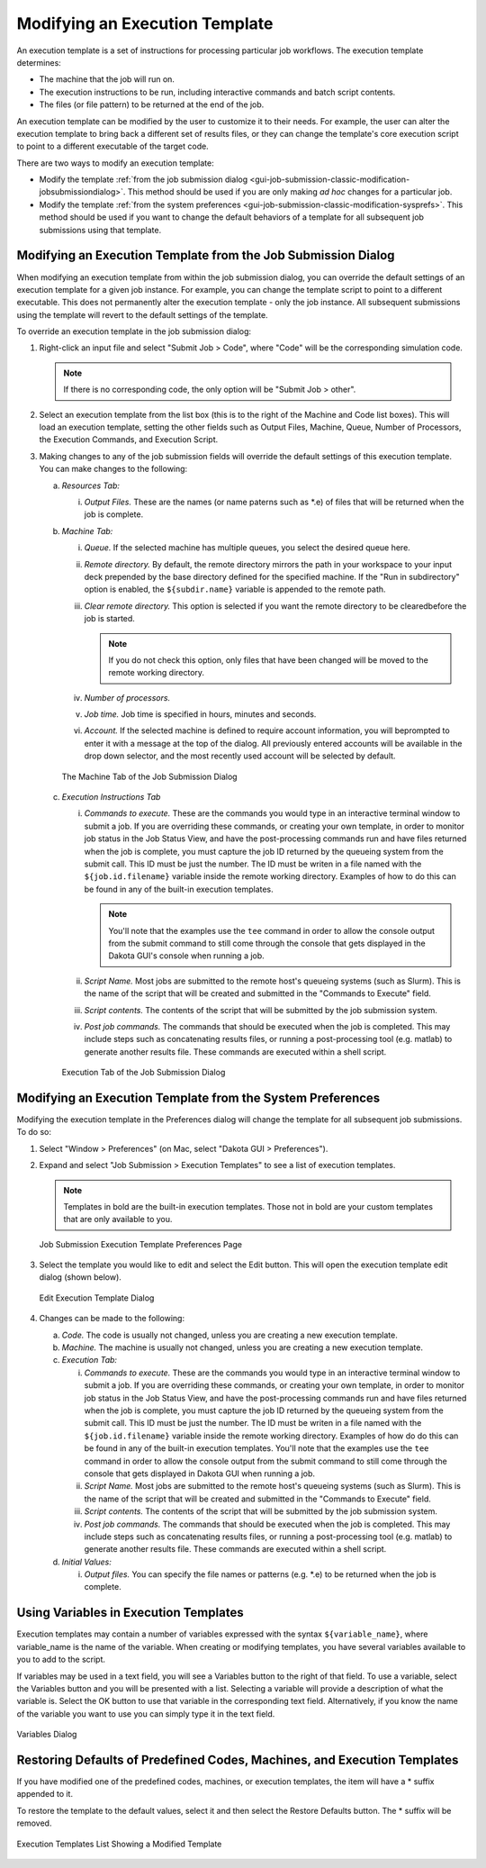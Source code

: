 .. _gui-job-submission-classic-modification:

"""""""""""""""""""""""""""""""
Modifying an Execution Template
"""""""""""""""""""""""""""""""

An execution template is a set of instructions for processing particular job workflows.  The execution template determines:

- The machine that the job will run on. 
- The execution instructions to be run, including interactive commands and batch script contents. 
- The files (or file pattern) to be returned at the end of the job.

An execution template can be modified by the user to customize it to their needs. For example, the user can alter the execution template to bring back a different set of
results files, or they can change the template's core execution script to point to a different executable of the target code. 

There are two ways to modify an execution template:

- Modify the template :ref:`from the job submission dialog <gui-job-submission-classic-modification-jobsubmissiondialog>`. This method should be used if you are only making *ad hoc* changes for a particular job. 
- Modify the template :ref:`from the system preferences <gui-job-submission-classic-modification-sysprefs>`.  This method should be used if you want to change the default behaviors of a
  template for all subsequent job submissions using that template. 

.. _gui-job-submission-classic-modification-jobsubmissiondialog:

==============================================================
Modifying an Execution Template from the Job Submission Dialog
==============================================================

When modifying an execution template from within the job submission dialog, you can override the default settings of an execution template for a given job instance.
For example, you can change the template script to point to a different executable. This does not permanently alter the execution template - only the job instance.
All subsequent submissions using the template will revert to the default settings of the template. 

To override an execution template in the job submission dialog: 

1. Right-click an input file and select "Submit Job > Code", where "Code" will be the corresponding simulation code.
   
   .. note::
   
      If there is no corresponding code, the only option will be "Submit Job > other". 

2. Select an execution template from the list box (this is to the right of the Machine and Code list boxes).  This will load an execution template, setting the other fields
   such as Output Files, Machine, Queue, Number of Processors, the Execution Commands, and Execution Script. 
3. Making changes to any of the job submission fields will override the default settings of this execution template.  You can make changes to the following: 

   a. *Resources Tab:*

      i. *Output Files.* These are the names (or name paterns such as \*.e) of files that will be returned when the job is complete.
   
   b. *Machine Tab:* 

      i. *Queue.* If the selected machine has multiple queues, you select the desired queue here.
      ii. *Remote directory.* By default, the remote directory mirrors the path in your workspace to your input deck prepended by the base directory defined for the specified machine.
          If the "Run in subdirectory" option is enabled, the ``${subdir.name}`` variable is appended to the remote path.
      iii. *Clear remote directory.* This option is selected if you want the remote directory to be clearedbefore the job is started.

           .. note::
           
              If you do not check this option, only files that have been changed will be moved to the remote working directory.
              
      iv. *Number of processors.*
      v. *Job time.* Job time is specified in hours, minutes and seconds.
      vi. *Account.* If the selected machine is defined to require account information, you will beprompted to enter it with a message at the top of the dialog. All previously entered
          accounts will be available in the drop down selector, and the most recently used account will be selected by default.

      .. figure:: img/submitDialogMachine.png
         :name: jmtmodify:figure01
         :alt: The Machine Tab of the Job Submission Dialog 
         :align: center

         The Machine Tab of the Job Submission Dialog 

   c. *Execution Instructions Tab*

      i. *Commands to execute.* These are the commands you would type in an interactive terminal window to submit a job. If you are overriding these commands, or creating your own template,
         in order to monitor job status in the Job Status View, and have the post-processing commands run and have files returned when the job is complete, you must capture the job ID returned by the
         queueing system from the submit call. This ID must be just the number. The ID must be writen in a file named with the ``${job.id.filename}`` variable inside the remote working directory. Examples
         of how to do this can be found in any of the built-in execution templates.
         
         .. note::
         
            You'll note that the examples use the ``tee`` command in order to allow the console output from the submit command to still come through the console that gets displayed in the Dakota GUI's console
            when running a job.
            
      ii. *Script Name.* Most jobs are submitted to the remote host's queueing systems (such as Slurm). This is the name of the script that will be created and submitted in the "Commands to Execute" field.
      iii. *Script contents.* The contents of the script that will be submitted by the job submission system.
      iv. *Post job commands.* The commands that should be executed when the job is completed. This may include steps such as concatenating results files, or running a post-processing tool (e.g. matlab)
          to generate another results file. These commands are executed within a shell script.

      .. figure:: img/submitDialogExecute.png
         :name: jmtmodify:figure02
         :alt: Execution Tab of the Job Submission Dialog 
         :align: center

         Execution Tab of the Job Submission Dialog 

.. _gui-job-submission-classic-modification-sysprefs:

===========================================================
Modifying an Execution Template from the System Preferences
===========================================================

Modifying the execution template in the Preferences dialog will change the template for all subsequent job submissions. To do so:

1. Select "Window > Preferences" (on Mac, select "Dakota GUI > Preferences"). 
2. Expand and select "Job Submission > Execution Templates" to see a list of execution templates.

   .. note::
      
      Templates in bold are the built-in execution templates.  Those not in bold are your custom templates that are only available to you.

   .. figure:: img/ExecPrefs.png
      :name: jmtmodify:figure03
      :alt: Job Submission Execution Template Preferences Page 
      :align: center

      Job Submission Execution Template Preferences Page 

3. Select the template you would like to edit and select the Edit button.  This will open the execution template edit dialog (shown below).

   .. figure:: img/ExecEdit.png
      :name: jmtmodify:figure04
      :alt: Edit Execution Template Dialog 
      :align: center

      Edit Execution Template Dialog 

4. Changes can be made to the following: 

   a. *Code.*  The code is usually not changed, unless you are creating a new execution template. 
   b. *Machine.*  The machine is usually not changed, unless you are creating a new execution template. 
   c. *Execution Tab:* 
   
      i. *Commands to execute.* These are the commands you would type in an interactive terminal window to submit a job. If you are overriding these commands, or creating your own template, in order to monitor job
         status in the Job Status View, and have the post-processing commands run and have files returned when the job is complete, you must capture the job ID returned by the queueing system from the submit call. This
         ID must be just the number. The ID must be writen in a file named with the ``${job.id.filename}`` variable inside the remote working directory. Examples of how do do this can be found in any of the built-in
         execution templates. You'll note that the examples use the ``tee`` command in order to allow the console output from the submit command to still come through the console that gets displayed in Dakota GUI when running a job.
      ii. *Script Name.* Most jobs are submitted to the remote host's queueing systems (such as Slurm). This is the name of the script that will be created and submitted in the "Commands to Execute" field.
      iii. *Script contents.* The contents of the script that will be submitted by the job submission system.
      iv. *Post job commands.* The commands that should be executed when the job is completed. This may include steps such as concatenating results files, or running a post-processing tool (e.g. matlab)
          to generate another results file. These commands are executed within a shell script.
   
   d. *Initial Values:*
   
      i. *Output files.* You can specify the file names or patterns (e.g. \*.e) to be returned when the job is complete.


======================================
Using Variables in Execution Templates
======================================

Execution templates may contain a number of variables expressed with the syntax ``${variable_name}``, where variable_name is the name of the variable. When creating or modifying templates,
you have several variables available to you to add to the script.   

If variables may be used in a text field, you will see a Variables button to the right of that field.  To use a variable, select the Variables button and you will be presented with a list.
Selecting a variable will provide a description of what the variable is.  Select the OK button to use that variable in the corresponding text field.  Alternatively, if you know the name of the
variable you want to use you can simply type it in the text field. 

.. figure:: img/variableChooser.png
  :name: jmtmodify:figure05
  :alt: Variables Dialog 
  :align: center

  Variables Dialog  

=========================================================================
Restoring Defaults of Predefined Codes, Machines, and Execution Templates
=========================================================================

If you have modified one of the predefined codes, machines, or execution templates, the item will have a \* suffix appended to it.   

To restore the template to the default values, select it and then select the Restore Defaults button.  The \* suffix will be removed. 

.. figure:: img/restoreDefaults.png
  :name: jmtmodify:figure06
  :alt: Execution Templates List Showing a Modified Template 
  :align: center

  Execution Templates List Showing a Modified Template 